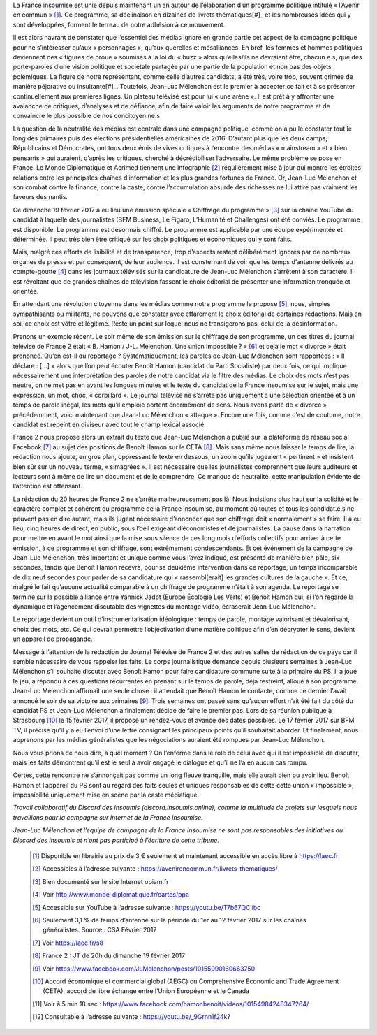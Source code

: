 .. title: La France Insoumise en Campagne, Tribune pour une sphère médiatique honnête et informative
.. slug: la-france-insoumise-en-campagne-tribune-pour-une-sphere-mediatique-honnete-et-informative
.. date: 2017-02-21 19:42:28 UTC+01:00
.. tags: 
.. category: 
.. link: 
.. description: 
.. type: text

La France insoumise est unie depuis maintenant un an autour de l’élaboration d’un programme politique intitulé « l’Avenir en commun » [#]_. Ce programme, sa déclinaison en dizaines de livrets thématiques[#]_ et les nombreuses idées qui y sont développées, forment le terreau de notre adhésion à ce mouvement. 

Il est alors navrant de constater que l’essentiel des médias ignore en grande partie cet aspect de la campagne politique pour ne s’intéresser qu’aux « personnages », qu’aux querelles et mésalliances. En bref, les femmes et hommes politiques deviennent des « figures de proue » soumises à la loi du « buzz » alors qu’elles/ils ne devraient être, chacun.e.s, que des porte-paroles d’une vision politique et sociétale partagée par une partie de la population et non pas des objets polémiques. 
La figure de notre représentant, comme celle d’autres candidats, a été très, voire trop, souvent grimée de manière péjorative ou insultante[#]_. Toutefois, Jean-Luc Mélenchon est le premier à accepter ce fait et à se présenter continuellement aux premières lignes. Un plateau télévisé est pour lui « une arène ». Il est prêt à y affronter une avalanche de critiques, d’analyses et de défiance, afin de faire valoir les arguments de notre programme et de convaincre le plus possible de nos concitoyen.ne.s

La question de la neutralité des médias est centrale dans une campagne politique, comme on a pu le constater tout le long des primaires puis des élections présidentielles américaines de 2016. D’autant plus que les deux camps, Républicains et Démocrates, ont tous deux émis de vives critiques à l’encontre des médias « mainstream » et « bien pensants » qui auraient, d’après les critiques, cherché à décrédibiliser l’adversaire. Le même problème se pose en France. Le Monde Diplomatique et Acrimed tiennent une infographie [#]_ régulièrement mise à jour qui montre  les étroites relations entre les principales chaînes d’information et les plus grandes fortunes de France. Or, Jean-Luc Mélenchon et son combat contre la finance, contre la caste, contre l’accumulation absurde des richesses ne lui attire pas vraiment les faveurs des nantis. 

Ce dimanche 19 février 2017 a eu lieu une émission spéciale  « Chiffrage du programme » [#]_ sur la chaîne YouTube du candidat à laquelle des journalistes (BFM Business, Le Figaro, L’Humanité et Challenges) ont été conviés. Le programme est disponible. Le programme est désormais chiffré. Le programme est applicable par une équipe expérimentée et déterminée. Il peut très bien être critiqué sur les choix politiques et économiques qui y sont faits. 

Mais, malgré ces efforts de lisibilité et de transparence, trop d’aspects restent délibérément  ignorés par de nombreux organes de presse et par conséquent, de leur audience. Il est consternant de voir que les temps d’antenne délivrés au compte-goutte [#]_ dans les journaux télévisés sur la candidature de Jean-Luc Mélenchon s’arrêtent à son caractère. Il est révoltant que de grandes chaînes de télévision fassent le choix éditorial de présenter une information tronquée et orientée.

En attendant une révolution citoyenne dans les médias comme notre programme le propose [#]_, nous, simples sympathisants ou militants, ne pouvons que constater avec effarement le choix éditorial de certaines rédactions. Mais en soi, ce choix est vôtre et légitime. Reste un point sur lequel nous ne transigerons pas, celui de la désinformation. 

Prenons un exemple récent. Le soir même de son émission sur le chiffrage de son programme, un des titres du journal télévisé de France 2 était « B. Hamon / J-L. Mélenchon, Une union impossible ? » [#]_ et déjà le mot « divorce » était prononcé. 
Qu’en est-il du reportage ? Systématiquement, les paroles de Jean-Luc Mélenchon sont rapportées : « Il déclare : […] » alors que l’on peut écouter Benoît Hamon (candidat du Parti Socialiste) par deux fois, ce qui implique nécessairement une interprétation des paroles de notre candidat via le filtre des médias. Le choix des mots n’est pas neutre, on ne met pas en avant les longues minutes et le texte du candidat de la France insoumise sur le sujet, mais une expression, un mot, choc, « corbillard ». Le journal télévisé ne s’arrête pas uniquement à une sélection orientée et à un temps de parole inégal, les mots qu’il emploie portent énormément de sens. Nous avons parlé de « divorce » précédemment, voici maintenant que Jean-Luc Mélenchon « attaque ». Encore une fois, comme c’est de coutume, notre candidat est repeint en diviseur avec tout le champ lexical associé.

France 2 nous propose alors un extrait du texte que Jean-Luc Mélenchon a publié sur la plateforme de réseau social Facebook [#]_ au sujet des positions de Benoît Hamon sur le CETA [#]_. Mais sans même nous laisser le temps de lire, la rédaction nous ajoute, en gros plan, oppressant le texte en dessous, un zoom qu’ils jugeaient « pertinent » et insistent bien sûr sur un nouveau terme, « simagrées ». Il est nécessaire que les journalistes comprennent que leurs auditeurs et lecteurs sont à même de lire un document et de le comprendre. Ce manque de neutralité, cette manipulation évidente de l’attention est offensant.

La rédaction du 20 heures de France 2 ne s’arrête malheureusement pas là. Nous insistions plus haut sur la solidité et le caractère complet et cohérent du programme de la France insoumise, au moment où toutes et tous les candidat.e.s ne peuvent pas en dire autant, mais ils jugent nécessaire d’annoncer que son chiffrage doit « normalement » se faire. Il a eu lieu, cinq heures de direct, en public,  sous l’oeil exigeant d’économistes et de journalistes. La pause dans la narration pour mettre en avant le mot ainsi que la mise sous silence de ces long mois d’efforts collectifs pour arriver à cette émission, à ce programme et son chiffrage, sont extrêmement condescendants. Et cet événement de la campagne de Jean-Luc Mélenchon, très important et unique comme vous l’avez indiqué, est présenté de manière bien pâle, six secondes, tandis que Benoît Hamon recevra, pour sa deuxième intervention dans ce reportage, un temps incomparable de dix neuf secondes pour parler de sa candidature qui « rassembl[erait]  les grandes cultures de la gauche ». Et ce, malgré le fait qu’aucune actualité comparable à un chiffrage de programme n’était à son agenda. 
Le reportage se termine sur la possible alliance entre Yannick Jadot (Europe Écologie Les Verts) et Benoît Hamon qui, si l’on regarde la dynamique et l’agencement discutable des vignettes du montage vidéo, écraserait Jean-Luc Mélenchon.

Le reportage devient un outil d’instrumentalisation idéologique : temps de parole, montage valorisant et dévalorisant, choix des mots, etc. Ce qui devrait permettre l’objectivation d’une matière politique afin d’en décrypter le sens, devient un appareil de propagande.

Message à l’attention de la rédaction du Journal Télévisé de France 2 et des autres salles de rédaction de ce pays car il semble nécessaire de vous rappeler les faits. Le corps journalistique demande depuis plusieurs semaines à Jean-Luc Mélenchon s’il souhaite discuter avec Benoît Hamon pour faire candidature commune suite à la primaire du PS. Il a joué le jeu, a répondu à ces questions récurrentes en prenant sur le temps de parole, déjà restreint, alloué à son programme. Jean-Luc Mélenchon affirmait une seule chose : il attendait que Benoît Hamon le contacte, comme ce dernier l’avait annoncé le soir de sa victoire aux primaires [#]_. Trois semaines ont passé sans qu’aucun effort n’ait été fait du côté du candidat PS et Jean-Luc Mélenchon a finalement décidé de faire le premier pas. Lors de sa réunion publique à Strasbourg [#]_ le 15 février 2017, il propose un rendez-vous et avance des dates possibles. Le 17 février 2017 sur BFM TV, il précise qu’il y a eu l’envoi d’une lettre consignant les principaux points qu’il souhaitait aborder. Et finalement, nous apprenons par les médias généralistes que les négociations auraient été rompues par Jean-Luc Mélenchon.

Nous vous prions de nous dire, à quel moment ? On l’enferme dans le rôle de celui avec qui il est impossible de discuter, mais les faits démontrent qu’il est le seul à avoir engagé le dialogue et qu’il ne l’a en aucun cas rompu. 

Certes, cette rencontre ne s’annonçait pas comme un long fleuve tranquille, mais elle aurait bien pu avoir lieu. Benoît Hamon et l’appareil du PS sont au regard des faits seules et uniques responsables de cette cette union « impossible », impossibilité uniquement mise en scène par la caste médiatique.



*Travail collaboratif du Discord des insoumis (discord.insoumis.online), comme la multitude de projets sur lesquels nous travaillons pour la campagne sur Internet de la France Insoumise.*

*Jean-Luc Mélenchon et l’équipe de campagne de la France Insoumise ne sont pas responsables des initiatives du Discord des insoumis et n’ont pas participé à l’écriture de cette tribune.*

 .. [#] Disponible en librairie au prix de 3 € seulement et maintenant accessible en accès libre à https://laec.fr
 .. [#] Accessibles à l’adresse suivante : https://avenirencommun.fr/livrets-thematiques/
 .. [#] Bien documenté sur le site Internet opiam.fr 
 .. [#] Voir http://www.monde-diplomatique.fr/cartes/ppa
 .. [#] Accessible sur YouTube à l’adresse suivante : https://youtu.be/T7b67QCjibc
 .. [#] Seulement 3,1 % de temps d’antenne sur la période du 1er au 12 février 2017 sur les chaînes généralistes. Source : CSA Février 2017
 .. [#] Voir https://laec.fr/s8
 .. [#] France 2 : JT de 20h du dimanche 19 février 2017
 .. [#] Voir https://www.facebook.com/JLMelenchon/posts/10155090160663750
 .. [#] Accord économique et commercial global (AEGC) ou Comprehensive Economic and Trade Agreement (CETA), accord de libre échange entre l’Union Européenne et le Canada
 .. [#] Voir à 5 min 18 sec : https://www.facebook.com/hamonbenoit/videos/10154984248347264/
 .. [#] Consultable à l’adresse suivante : https://youtu.be/_9Grnn1f24k?

